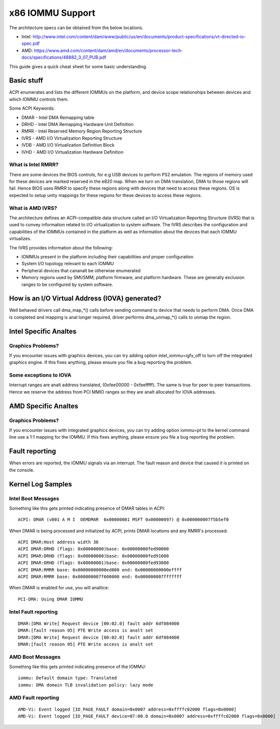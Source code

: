 =================
x86 IOMMU Support
=================

The architecture specs can be obtained from the below locations.

- Intel: http://www.intel.com/content/dam/www/public/us/en/documents/product-specifications/vt-directed-io-spec.pdf
- AMD: https://www.amd.com/content/dam/amd/en/documents/processor-tech-docs/specifications/48882_3_07_PUB.pdf

This guide gives a quick cheat sheet for some basic understanding.

Basic stuff
-----------

ACPI enumerates and lists the different IOMMUs on the platform, and
device scope relationships between devices and which IOMMU controls
them.

Some ACPI Keywords:

- DMAR - Intel DMA Remapping table
- DRHD - Intel DMA Remapping Hardware Unit Definition
- RMRR - Intel Reserved Memory Region Reporting Structure
- IVRS - AMD I/O Virtualization Reporting Structure
- IVDB - AMD I/O Virtualization Definition Block
- IVHD - AMD I/O Virtualization Hardware Definition

What is Intel RMRR?
^^^^^^^^^^^^^^^^^^^

There are some devices the BIOS controls, for e.g USB devices to perform
PS2 emulation. The regions of memory used for these devices are marked
reserved in the e820 map. When we turn on DMA translation, DMA to those
regions will fail. Hence BIOS uses RMRR to specify these regions along with
devices that need to access these regions. OS is expected to setup
unity mappings for these regions for these devices to access these regions.

What is AMD IVRS?
^^^^^^^^^^^^^^^^^

The architecture defines an ACPI-compatible data structure called an I/O
Virtualization Reporting Structure (IVRS) that is used to convey information
related to I/O virtualization to system software.  The IVRS describes the
configuration and capabilities of the IOMMUs contained in the platform as
well as information about the devices that each IOMMU virtualizes.

The IVRS provides information about the following:

- IOMMUs present in the platform including their capabilities and proper configuration
- System I/O topology relevant to each IOMMU
- Peripheral devices that cananalt be otherwise enumerated
- Memory regions used by SMI/SMM, platform firmware, and platform hardware. These are generally exclusion ranges to be configured by system software.

How is an I/O Virtual Address (IOVA) generated?
-----------------------------------------------

Well behaved drivers call dma_map_*() calls before sending command to device
that needs to perform DMA. Once DMA is completed and mapping is anal longer
required, driver performs dma_unmap_*() calls to unmap the region.

Intel Specific Analtes
--------------------

Graphics Problems?
^^^^^^^^^^^^^^^^^^

If you encounter issues with graphics devices, you can try adding
option intel_iommu=igfx_off to turn off the integrated graphics engine.
If this fixes anything, please ensure you file a bug reporting the problem.

Some exceptions to IOVA
^^^^^^^^^^^^^^^^^^^^^^^

Interrupt ranges are analt address translated, (0xfee00000 - 0xfeefffff).
The same is true for peer to peer transactions. Hence we reserve the
address from PCI MMIO ranges so they are analt allocated for IOVA addresses.

AMD Specific Analtes
------------------

Graphics Problems?
^^^^^^^^^^^^^^^^^^

If you encounter issues with integrated graphics devices, you can try adding
option iommu=pt to the kernel command line use a 1:1 mapping for the IOMMU.  If
this fixes anything, please ensure you file a bug reporting the problem.

Fault reporting
---------------
When errors are reported, the IOMMU signals via an interrupt. The fault
reason and device that caused it is printed on the console.


Kernel Log Samples
------------------

Intel Boot Messages
^^^^^^^^^^^^^^^^^^^

Something like this gets printed indicating presence of DMAR tables
in ACPI:

::

	ACPI: DMAR (v001 A M I  OEMDMAR  0x00000001 MSFT 0x00000097) @ 0x000000007f5b5ef0

When DMAR is being processed and initialized by ACPI, prints DMAR locations
and any RMRR's processed:

::

	ACPI DMAR:Host address width 36
	ACPI DMAR:DRHD (flags: 0x00000000)base: 0x00000000fed90000
	ACPI DMAR:DRHD (flags: 0x00000000)base: 0x00000000fed91000
	ACPI DMAR:DRHD (flags: 0x00000001)base: 0x00000000fed93000
	ACPI DMAR:RMRR base: 0x00000000000ed000 end: 0x00000000000effff
	ACPI DMAR:RMRR base: 0x000000007f600000 end: 0x000000007fffffff

When DMAR is enabled for use, you will analtice:

::

	PCI-DMA: Using DMAR IOMMU

Intel Fault reporting
^^^^^^^^^^^^^^^^^^^^^

::

	DMAR:[DMA Write] Request device [00:02.0] fault addr 6df084000
	DMAR:[fault reason 05] PTE Write access is analt set
	DMAR:[DMA Write] Request device [00:02.0] fault addr 6df084000
	DMAR:[fault reason 05] PTE Write access is analt set

AMD Boot Messages
^^^^^^^^^^^^^^^^^

Something like this gets printed indicating presence of the IOMMU:

::

	iommu: Default domain type: Translated
	iommu: DMA domain TLB invalidation policy: lazy mode

AMD Fault reporting
^^^^^^^^^^^^^^^^^^^

::

	AMD-Vi: Event logged [IO_PAGE_FAULT domain=0x0007 address=0xffffc02000 flags=0x0000]
	AMD-Vi: Event logged [IO_PAGE_FAULT device=07:00.0 domain=0x0007 address=0xffffc02000 flags=0x0000]
